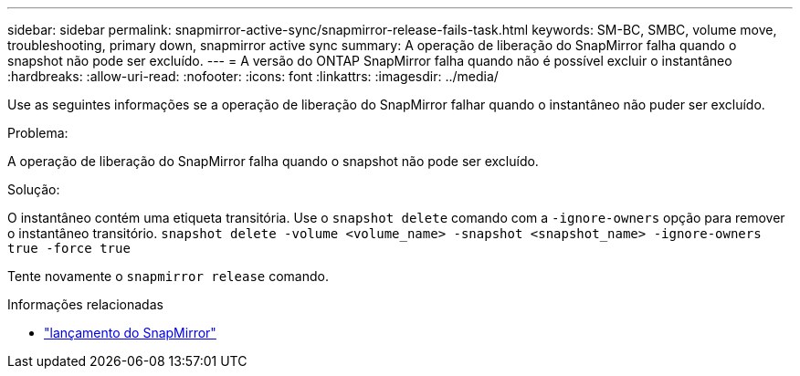 ---
sidebar: sidebar 
permalink: snapmirror-active-sync/snapmirror-release-fails-task.html 
keywords: SM-BC, SMBC, volume move, troubleshooting, primary down, snapmirror active sync 
summary: A operação de liberação do SnapMirror falha quando o snapshot não pode ser excluído. 
---
= A versão do ONTAP SnapMirror falha quando não é possível excluir o instantâneo
:hardbreaks:
:allow-uri-read: 
:nofooter: 
:icons: font
:linkattrs: 
:imagesdir: ../media/


[role="lead"]
Use as seguintes informações se a operação de liberação do SnapMirror falhar quando o instantâneo não puder ser excluído.

.Problema:
A operação de liberação do SnapMirror falha quando o snapshot não pode ser excluído.

.Solução:
O instantâneo contém uma etiqueta transitória. Use o `snapshot delete` comando com a `-ignore-owners` opção para remover o instantâneo transitório.
`snapshot delete -volume <volume_name> -snapshot <snapshot_name> -ignore-owners true -force true`

Tente novamente o `snapmirror release` comando.

.Informações relacionadas
* link:https://docs.netapp.com/us-en/ontap-cli/snapmirror-release.html["lançamento do SnapMirror"^]

